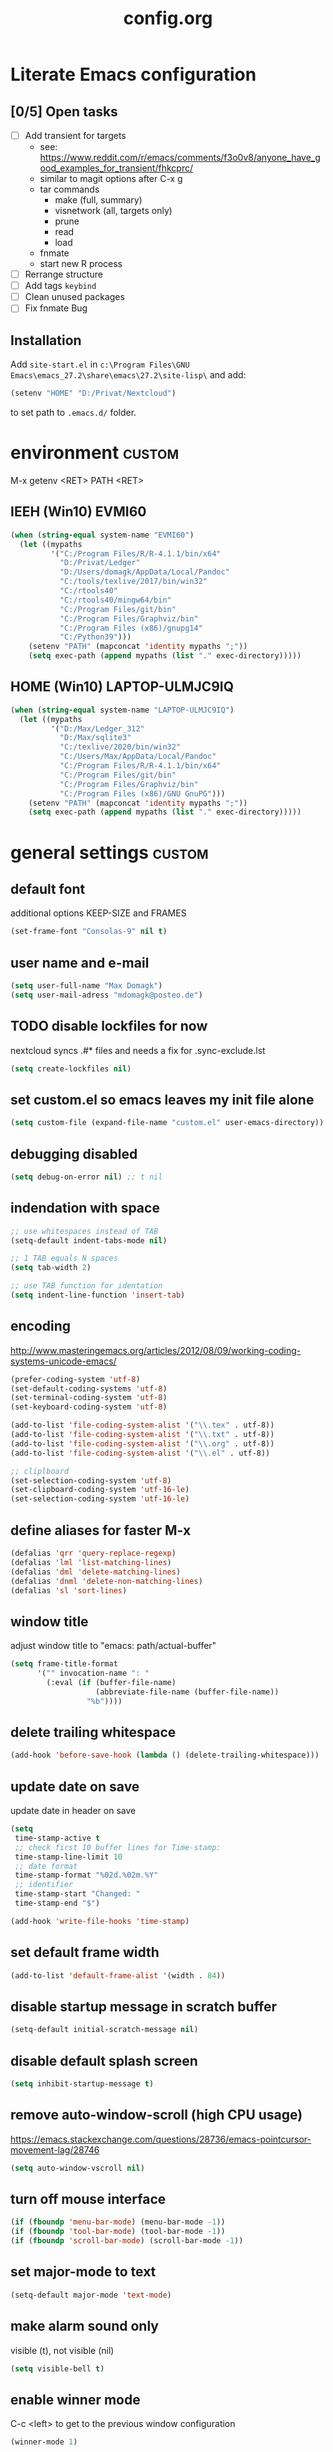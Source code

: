 ﻿#+TAGS: custom(c) lisp(l) usepackage(u)
#+SEQ_TODO: TODO(t) FIX(f) DISABLED(i) | DONE(d)
#+TITLE: config.org
#+Changed: 23.11.2021

* Literate Emacs configuration
** [0/5] Open tasks
- [ ] Add transient for targets
  - see: https://www.reddit.com/r/emacs/comments/f3o0v8/anyone_have_good_examples_for_transient/fhkcprc/
  - similar to magit options after C-x g
  - tar commands
    - make (full, summary)
    - visnetwork (all, targets only)
    - prune
    - read
    - load
  - fnmate
  - start new R process

- [ ] Rerrange structure
- [ ] Add tags ~keybind~
- [ ] Clean unused packages
- [ ] Fix fnmate Bug


** Installation
Add ~site-start.el~ in ~c:\Program Files\GNU Emacs\emacs_27.2\share\emacs\27.2\site-lisp\~ and add:
#+begin_src lisp
(setenv "HOME" "D:/Privat/Nextcloud")
#+end_src
to set path to ~.emacs.d/~ folder.


* environment                                                           :custom:
M-x getenv <RET> PATH <RET>
** IEEH (Win10) EVMI60
#+begin_src emacs-lisp
(when (string-equal system-name "EVMI60")
  (let ((mypaths
         '("C:/Program Files/R/R-4.1.1/bin/x64"
           "D:/Privat/Ledger"
           "D:/Users/domagk/AppData/Local/Pandoc"
           "C:/tools/texlive/2017/bin/win32"
           "C:/rtools40"
           "C:/rtools40/mingw64/bin"
           "C:/Program Files/git/bin"
           "C:/Program Files/Graphviz/bin"
           "C:/Program Files (x86)/gnupg14"
           "C:/Python39")))
    (setenv "PATH" (mapconcat 'identity mypaths ";"))
    (setq exec-path (append mypaths (list "." exec-directory)))))
#+end_src

** HOME (Win10) LAPTOP-ULMJC9IQ
#+begin_src emacs-lisp
(when (string-equal system-name "LAPTOP-ULMJC9IQ")
  (let ((mypaths
         '("D:/Max/Ledger_312"
           "D:/Max/sqlite3"
           "C:/texlive/2020/bin/win32"
           "C:/Users/Max/AppData/Local/Pandoc"
           "C:/Program Files/R/R-4.1.1/bin/x64"
           "C:/Program Files/git/bin"
           "C:/Program Files/Graphviz/bin"
           "C:/Program Files (x86)/GNU GnuPG")))
    (setenv "PATH" (mapconcat 'identity mypaths ";"))
    (setq exec-path (append mypaths (list "." exec-directory)))))
#+end_src

* general settings                                                      :custom:
** default font
additional options KEEP-SIZE and FRAMES
#+begin_src emacs-lisp
(set-frame-font "Consolas-9" nil t)
#+end_src

** user name and e-mail
#+begin_src emacs-lisp
(setq user-full-name "Max Domagk")
(setq user-mail-adress "mdomagk@posteo.de")
#+end_src


** TODO disable lockfiles for now
nextcloud syncs .#* files and needs a fix for .sync-exclude.lst
#+begin_src emacs-lisp
(setq create-lockfiles nil)
#+end_src

** set custom.el so emacs leaves my init file alone
#+begin_src emacs-lisp
(setq custom-file (expand-file-name "custom.el" user-emacs-directory))
#+end_src

** debugging disabled
#+begin_src emacs-lisp
(setq debug-on-error nil) ;; t nil
#+end_src

** indendation with space
#+begin_src emacs-lisp
;; use whitespaces instead of TAB
(setq-default indent-tabs-mode nil)

;; 1 TAB equals N spaces
(setq tab-width 2)

;; use TAB function for identation
(setq indent-line-function 'insert-tab)
#+end_src


** encoding
http://www.masteringemacs.org/articles/2012/08/09/working-coding-systems-unicode-emacs/
#+begin_src emacs-lisp
(prefer-coding-system 'utf-8)
(set-default-coding-systems 'utf-8)
(set-terminal-coding-system 'utf-8)
(set-keyboard-coding-system 'utf-8)

(add-to-list 'file-coding-system-alist '("\\.tex" . utf-8))
(add-to-list 'file-coding-system-alist '("\\.txt" . utf-8))
(add-to-list 'file-coding-system-alist '("\\.org" . utf-8))
(add-to-list 'file-coding-system-alist '("\\.el" . utf-8))

;; cliplboard
(set-selection-coding-system 'utf-8)
(set-clipboard-coding-system 'utf-16-le)
(set-selection-coding-system 'utf-16-le)
#+end_src

** define aliases for faster M-x
#+begin_src emacs-lisp
(defalias 'qrr 'query-replace-regexp)
(defalias 'lml 'list-matching-lines)
(defalias 'dml 'delete-matching-lines)
(defalias 'dnml 'delete-non-matching-lines)
(defalias 'sl 'sort-lines)
#+end_src

** window title
adjust window title to "emacs: path/actual-buffer"
#+begin_src emacs-lisp
(setq frame-title-format
      '("" invocation-name ": "
        (:eval (if (buffer-file-name)
                   (abbreviate-file-name (buffer-file-name))
                 "%b"))))
#+end_src


** delete trailing whitespace
#+begin_src emacs-lisp
(add-hook 'before-save-hook (lambda () (delete-trailing-whitespace)))
#+end_src

** update date on save
update date in header on save
#+begin_src emacs-lisp
(setq
 time-stamp-active t
 ;; check first 10 buffer lines for Time-stamp:
 time-stamp-line-limit 10
 ;; date format
 time-stamp-format "%02d.%02m.%Y"
 ;; identifier
 time-stamp-start "Changed: "
 time-stamp-end "$")

(add-hook 'write-file-hooks 'time-stamp)
#+end_src

** set default frame width
#+begin_src emacs-lisp
(add-to-list 'default-frame-alist '(width . 84))
#+end_src

** disable startup message in scratch buffer
#+begin_src emacs-lisp
(setq-default initial-scratch-message nil)
#+end_src

** disable default splash screen
#+begin_src emacs-lisp
(setq inhibit-startup-message t)
#+end_src

** remove auto-window-scroll (high CPU usage)
https://emacs.stackexchange.com/questions/28736/emacs-pointcursor-movement-lag/28746
#+begin_src emacs-lisp
(setq auto-window-vscroll nil)
#+end_src

** turn off mouse interface
#+begin_src emacs-lisp
(if (fboundp 'menu-bar-mode) (menu-bar-mode -1))
(if (fboundp 'tool-bar-mode) (tool-bar-mode -1))
(if (fboundp 'scroll-bar-mode) (scroll-bar-mode -1))
#+end_src

** set major-mode to text
#+begin_src emacs-lisp
(setq-default major-mode 'text-mode)
#+end_src

** make alarm sound only
visible (t), not visible (nil)
#+begin_src emacs-lisp
(setq visible-bell t)
#+end_src

** enable winner mode
C-c <left> to get to the previous window configuration
#+begin_src emacs-lisp
(winner-mode 1)
#+end_src

** show unfinished keystrokes early
#+begin_src emacs-lisp
(setq echo-keystrokes 0.1)
#+end_src

** blinking cursor on
1 (on) / 0 (off)
#+begin_src emacs-lisp
(blink-cursor-mode 1)
#+end_src

** highligh current line off
1 (on) / 0 (off)
#+begin_src emacs-lisp
(global-hl-line-mode 0)
#+end_src

** enable CUA mode
Common User Access
#+begin_src emacs-lisp
;; windows-like behaviour to cut, copy & paste with ctrl + x, c & v
;; (setq cua-highlight-region-shift-only t) ;; no transient mark mode
;; (setq cua-toggle-set-mark nil) ;; original set-mark behavior, i.e. no transient-mark-mode
(cua-mode)
#+end_src

** syntax highlighting everywhere
#+begin_src emacs-lisp
(global-font-lock-mode t)
#+end_src

** sane select (mark) mode
#+begin_src emacs-lisp
(transient-mark-mode 1)
#+end_src

** entry deletes marked text
#+begin_src emacs-lisp
(delete-selection-mode t)
#+end_src

** match parentheses
#+begin_src emacs-lisp
(show-paren-mode t)
;;(setq show-paren-style 'expression)
;;(setq show-paren-when-point-in-periphery t)
;;(setq show-paren-when-point-inside-paren nil)
#+end_src

** font highlighting matlab .m files
#+begin_src emacs-lisp
(add-to-list 'auto-mode-alist '("\\.m\\'" . octave-mode))
#+end_src

** quit emacs with y or n
instead of yes or no accept y or n
#+begin_src emacs-lisp
(fset 'yes-or-no-p 'y-or-n-p)
#+end_src

** make sure all backup files only live in one place
#+begin_src emacs-lisp
(defvar my-backup-folder (concat "~/.emacs.d/backups" "/"))

(setq backup-directory-alist `((".*" . ,my-backup-folder))
      backup-by-copying t    ; Don't delink hardlinks
      version-control t      ; Use version numbers on backups
      delete-old-versions t  ; Automatically delete excess backups
      kept-new-versions 20   ; how many of the newest versions to keep
      kept-old-versions 5    ; and how many of the old
      )
#+end_src

** set auto-save directory
#+begin_src emacs-lisp
;;(setq auto-save-default nil) ; just turn off

;; move to one directory
(setq auto-save-file-name-transforms `((".*" "~/.emacs.d/auto-save/" t)))
#+end_src

** visual line mode and toggle to truncate my lines
#+begin_src emacs-lisp
(global-visual-line-mode 1)
;; enable line wrap
(setq default-truncate-lines t)
;; make side by side buffers function the same as the main window
(setq truncate-partial-width-windows nil)
;; Add F12 to toggle line wrap
(global-set-key (kbd "<f8>") 'toggle-truncate-lines)

;;(setq-default truncate-lines nil)
#+end_src

** explicitly show the end of a buffer
#+begin_src emacs-lisp
(set-default 'indicate-empty-lines t)
#+end_src

** trash can support
#+begin_src emacs-lisp
(setq delete-by-moving-to-trash t)
#+end_src

* functions                                                             :custom:
** mx-kill-buffer
It's simple. Bury the scratch buffer
#+begin_src emacs-lisp
(setq mx-never-kill-buffers '("*scratch*" "*Messages*"))

(defun mx-kill-buffer (buffer)
  "Protect some special buffers from getting killed."
  (interactive (list (current-buffer)))
  (if (member (buffer-name buffer) mx-never-kill-buffers)
      (call-interactively 'bury-buffer buffer)
    (kill-buffer buffer)))
#+end_src

** mx-ask-before-closing
#+begin_src emacs-lisp
(defun mx-ask-before-closing ()
  "Ask whether or not to close, and then close if y was pressed"
  (interactive)
  (if (yes-or-no-p (format "<<< close EMACS ???  >>>  "))
      (if (< emacs-major-version 22)
          (save-buffers-kill-terminal)
        (save-buffers-kill-emacs))))
#+end_src

** mx-rotate-windows
#+begin_src emacs-lisp
(defun mx-rotate-windows ()
  "Rotate your windows"
  (interactive)
  (cond ((not (> (count-windows)1))
         (message "You can't rotate a single window!"))
        (t
         (setq i 1)
         (setq numWindows (count-windows))
         (while  (< i numWindows)
           (let* (
                  (w1 (elt (window-list) i))
                  (w2 (elt (window-list) (+ (% i numWindows) 1)))

                  (b1 (window-buffer w1))
                  (b2 (window-buffer w2))

                  (s1 (window-start w1))
                  (s2 (window-start w2))
                  )
             (set-window-buffer w1  b2)
             (set-window-buffer w2 b1)
             (set-window-start w1 s2)
             (set-window-start w2 s1)
             (setq i (1+ i)))))))
#+end_src

** mx-save-symbol-at-point
copy word/symbol at point
#+begin_src emacs-lisp
(defun mx-save-symbol-at-point ()
  "Make symbol at point the latest kill in the kill ring."
  (interactive)
  (let ((symbol (thing-at-point 'symbol)))
    (when symbol (kill-new symbol))))

(global-set-key (kbd "M-w")  'mx-save-symbol-at-point)
#+end_src

** xah-brackets
move cursor to brackets
#+begin_src emacs-lisp
(defvar xah-brackets nil "string of left/right brackets pairs.")
(setq xah-brackets "()[]{}<>（）［］｛｝⦅⦆〚〛“”‘’‹›«»「」〈〉《》【】〔〕『』〖〗〘〙｢｣❛❜❝❞⁽⁾₍₎")

(defvar xah-left-brackets '("(" "{" "[" "<" "〔" "【" "〖" "〈" "《" "「" "『" "“" "‘" "‹" "«" )
  "List of left bracket chars.")
(progn
  ;; make xah-left-brackets based on xah-brackets
  (setq xah-left-brackets '())
  (dotimes ($x (- (length xah-brackets) 1))
    (when (= (% $x 2) 0)
      (push (char-to-string (elt xah-brackets $x))
            xah-left-brackets)))
  (setq xah-left-brackets (reverse xah-left-brackets)))

(defvar xah-right-brackets '(")" "]" "}" ">" "〕" "】" "〗" "〉" "》" "」" "』" "”" "’" "›" "»")
  "list of right bracket chars.")
(progn
  (setq xah-right-brackets '())
  (dotimes ($x (- (length xah-brackets) 1))
    (when (= (% $x 2) 1)
      (push (char-to-string (elt xah-brackets $x))
            xah-right-brackets)))
  (setq xah-right-brackets (reverse xah-right-brackets)))

(defun xah-backward-left-bracket ()
  "Move cursor to the previous occurrence of left bracket.
  The list of brackets to jump to is defined by `xah-left-brackets'.
  URL `http://ergoemacs.org/emacs/emacs_navigating_keys_for_brackets.html'
  Version 2015-10-01"
  (interactive)
  (re-search-backward (regexp-opt xah-left-brackets) nil t))

(defun xah-forward-right-bracket ()
  "Move cursor to the next occurrence of right bracket.
  The list of brackets to jump to is defined by `xah-right-brackets'.
  URL `http://ergoemacs.org/emacs/emacs_navigating_keys_for_brackets.html'
  Version 2015-10-01"
  (interactive)
  (re-search-forward (regexp-opt xah-right-brackets) nil t))
#+end_src

* keybindings                                                           :custom:
** emacs
#+begin_src emacs-lisp
;; ESC cancels everything
(global-set-key (kbd "<escape>") 'keyboard-escape-quit)
(global-set-key (kbd "C-x C-c") 'mx-ask-before-closing)
(global-set-key (kbd "C-x C-b")  'project-find-file)
(global-set-key [f5] 'call-last-kbd-macro)
(global-set-key [f11] 'tool-bar-mode)
(global-set-key [f12] 'menu-bar-mode)
#+end_src

** editing
#+begin_src emacs-lisp
(global-set-key (kbd "M-w")  'mx-save-symbol-at-point)

;; comment marked lines (matlab-like)
(global-set-key (kbd "C-t") 'uncomment-region)
(global-set-key (kbd "C-r") 'comment-region)

(global-set-key (kbd "M-ö") 'comment-or-uncomment-region)

;; join following lines into 1 line (M-j)
(global-set-key (kbd "M-j")
                (lambda ()
                  (interactive)
                  (join-line -1)))
#+end_src

** movement
#+begin_src emacs-lisp
(global-set-key (kbd "C-<next>")
                (lambda ()
                  (interactive)
                  (ignore-errors (next-line 5))))

(global-set-key (kbd "C-<prior>")
                (lambda ()
                  (interactive)
                  (ignore-errors (previous-line 5))))

;; move between brackets
(global-set-key (kbd "M-8") 'xah-backward-left-bracket)
(global-set-key (kbd "M-9") 'xah-forward-right-bracket)
#+end_src

** buffer
#+begin_src emacs-lisp
(global-set-key (kbd "C-s") 'save-buffer)
(global-set-key (kbd "C-w") 'mx-kill-buffer)
;;(global-set-key (kbd "C-b") 'switch-to-buffer)
;;(global-set-key (kbd "C-S-<tab>") 'next-buffer)
;;(global-set-key (kbd "C-<tab>") 'previous-buffer)
;;(add-hook 'org-mode-hook
;;          '(lambda ()
;;             (define-key org-mode-map (kbd "C-<tab>") 'previous-buffer)))
#+end_src

** window
#+begin_src emacs-lisp
(global-set-key (kbd "S-C-<down>")  'enlarge-window)
(global-set-key (kbd "S-C-<up>")    'shrink-window)
(global-set-key (kbd "S-C-<left>")  'shrink-window-horizontally)
(global-set-key (kbd "S-C-<right>") 'enlarge-window-horizontally)

(global-set-key (kbd "M-o") 'other-window)
(global-set-key (kbd "M-p") 'mx-rotate-windows)
(global-set-key (kbd "M-1") 'delete-other-windows)
(global-set-key (kbd "M-2") 'split-window-horizontally)
(global-set-key (kbd "M-3") 'split-window-vertically)
(global-set-key (kbd "M-0") 'delete-window)

(global-unset-key (kbd "C-x 0")) ; was delete-window
(global-unset-key (kbd "C-x 3")) ; was split-window-horizontally
(global-unset-key (kbd "C-x 2")) ; was split-window-vertically
(global-unset-key (kbd "C-x 1")) ; was delete-other-window
(global-unset-key (kbd "C-x o")) ; was other-window
#+end_src


* org-mode                                                              :custom:
** general settings
#+begin_src emacs-lisp

(add-to-list 'auto-mode-alist '("\\.org\\'" . org-mode))

;; indentation with golbal-visual-line-mode
(setq org-startup-indented t)
(setq org-adapt-indentation nil)
(setq org-indent-indentation-per-level 1)
(setq org-indent-mode-turns-on-hiding-stars t)

;; enabling shift select
(setq org-support-shift-select t)

(setq org-startup-folded t)
(setq org-cycle-separator-lines 0)
(setq org-tags-column -80)
(setq org-agenda-tags-column -80)

;; german day and month names, week starts with monday
(setq calendar-week-start-day 1
      calendar-day-name-array
      ["Sonntag" "Montag" "Dienstag" "Mittwoch"
       "Donnerstag" "Freitag" "Samstag"]
      calendar-month-name-array
      ["Januar" "Februar" "Maerz" "April" "Mai"
       "Juni" "Juli" "August" "September"
       "Oktober" "November" "Dezember"])

;; TODO keyword order
(setq org-todo-keywords
      '((sequence "TODO(t)" "STARTED(s!)" "WAITING(w@/!)" "APPT(a)" "PROJ(p)"
                  "|" "DONE(d!)" "DELEGATED(g@)" "CANCELED(c@)")))

(setq org-todo-keyword-faces
      '(;;("TODO"  . (:foreground "#b70101" :weight bold))
        ;;("STARTED"  . (:foreground "#b70101" :weight bold))
        ;;("APPT"  . (:foreground "sienna" :weight bold))
        ("PROJ"  . (:foreground "blue" :weight bold))
        ("WAITING"  . (:foreground "orange" :weight bold))
        ;;("DONE"  . (:foreground "forestgreen" :weight bold))
        ;;("CANCELED"  . shadow)
        ))

(setq org-agenda-filter-preset '("-someday"))

;; Truncate clocked-in tasks in mode-line def. 0
(setq org-clock-string-limit 8)

;; log DONE statuses
(setq org-log-done t)
;; log changed schedules
(setq org-log-reschedule (quote time))
;; log changed deadlines
(setq org-log-redeadline (quote time))
;; Einen eigenen Drawer benutzen
(setq org-drawers (quote ("PROPERTIES" "CLOCKTABLE" "LOGBOOK" "CLOCK")))
(setq org-log-into-drawer t)
;; Save clock data and notes in a separate drawer
(setq org-clock-into-drawer "CLOCK")


;; agenda settings
(setq org-agenda-window-setup 'only-window); agenda takes whole window
(setq org-agenda-restore-windows-after-quit t)
(setq org-agenda-show-all-dates t)
(setq org-agenda-skip-deadline-if-done t)
(setq org-agenda-skip-scheduled-if-done t)

;; respect STARTUP: overview and don't unfold everything
(setq org-agenda-inhibit-startup nil)

;; only 1 day in agenda view
(setq org-agenda-span 1)

;; Set the times to display in the time grid
(setq org-agenda-time-grid (quote
                            ((daily today require-timed)
                             (0900 1100 1300 1500 1700)
                             "......" "----------------")))

;; max. 4 weeks
(setq org-deadline-warning-days 28)

;; round time-stamps to 5 minutes
;;(setq org-time-stamp-rounding-minutes '(0 5))

;; fast selection for states
(setq org-use-fast-todo-selection t)

;; Make it impossible to complete a task if subtasks are not done --> t (yes) nil (no)
(setq org-enforce-todo-dependencies nil)

;; this is my org-directory
(setq org-directory "~/.emacs.d/org")

;; link my GTD file to the agenda
(setq org-agenda-files (quote ("~/.emacs.d/org/home.org"
                               "~/.emacs.d/org/ieeh.org"
                               "~/.emacs.d/org/birthdays.org")))

;; create org-capture-template "Aufgaben"
(setq org-capture-templates
      '(("h" "Aufgabe HOME" entry (file+headline "~/.emacs.d/org/home.org" "Aufgaben")
         "** TODO %?\n   SCHEDULED: %t\n %i\n")
        ("w" "Aufgabe IEEH" entry (file+headline "~/.emacs.d/org/ieeh.org" "Aufgaben")
         "** TODO %?\n   SCHEDULED: %t\n %i\n")))

;; ;; refile (C-c C-w) complete headings
;; (setq org-refile-targets (quote (("gtd.org" :maxlevel . 1)
;;                                  ("someday.org" :level . 2))))

;; ;; while in org-agenda-mode: highlight current line
;; (add-hook 'org-agenda-mode-hook '(lambda () (hl-line-mode 1)))

;; do not change states when archive TODOs
(setq org-archive-mark-done nil)

;; html in browser and pdf in system deafult
(setq org-file-apps (quote ((auto-mode . emacs)
                            ("\\.x?html?\\'" . system)
                            ("\\.pdf\\'" . system))))

#+end_src

** keybindings
#+begin_src emacs-lisp
(defun mx-org-file-home ()
  (interactive)
  (find-file "~/.emacs.d/org/home.org"))

(defun mx-org-file-ieeh ()
  (interactive)
  (find-file "~/.emacs.d/org/ieeh.org"))

(add-hook 'org-mode-hook
          '(lambda ()
             (local-set-key (kbd "S-C-<down>")  'enlarge-window)
             (local-set-key (kbd "S-C-<up>")    'shrink-window)
             (local-set-key (kbd "S-C-<left>")  'shrink-window-horizontally)
             (local-set-key (kbd "S-C-<right>") 'enlarge-window-horizontally)))

(global-set-key [f9] 'mx-org-file-home)
(global-set-key [f10] 'mx-org-file-ieeh)

(global-set-key (kbd "C-c a") 'org-agenda)
(global-set-key (kbd "C-c c") 'org-capture)
;;(global-set-key (kbd "C-c l") 'org-store-link)
#+end_src

** custom agenda views
- https://blog.aaronbieber.com/2016/09/24/an-agenda-for-life-with-org-mode.html
#+begin_src emacs-lisp

(setq org-agenda-custom-commands
      '(("w" "Agenda at work"
         ((tags "aa"
                ((org-agenda-skip-function '(org-agenda-skip-entry-if 'todo 'done))
                 (org-agenda-overriding-header "Aktuelle Aufgaben:")))
          (agenda "" ((org-agenda-files
                       '("~/.emacs.d/org/ieeh.org"
                         "~/.emacs.d/org/birthdays.org"))))))

        ("h" "Agenda at home"
         ((agenda "" ((org-agenda-files
                       '("~/.emacs.d/org/home.org"
                         "~/.emacs.d/org/birthdays.org"))))))

        ("W" "Tasks at Work"
         ((tags-todo "IEEH-Lehre" ((org-agenda-overriding-header "Institut")))
          (tags-todo "Lehre" ((org-agenda-overriding-header "Lehre & Betreuung")))
          (tags-todo "Paper|Lit" ((org-agenda-overriding-header "Veröffentlichungen & Literatur")))
          (tags-todo "TnBW" ((org-agenda-overriding-header "Transnet BW")))
          (tags-todo "TnnT" ((org-agenda-overriding-header "Tennet")))
          (tags-todo "DM-Paper-Mess-Server-Lit" ((org-agenda-overriding-header "Data mining")))
          (tags-todo "Fortb" ((org-agenda-overriding-header "Fortbildung")))
          (tags-todo "Mess|Server" ((org-agenda-overriding-header "Messprogramm")))))

        ("H" "Tasks at Home"
         ((tags-todo "HOME-Web-Buch-Film-Musik-Kaufen" ((org-agenda-overriding-header "Aufgaben")))
          (tags-todo "Kalender" ((org-agenda-overriding-header "Kalender")))
          (tags-todo "Finanzen" ((org-agenda-overriding-header "Finanzen")))
          (tags-todo "Kaufen" ((org-agenda-overriding-header "Einkaufsliste")))
          (tags-todo "Buch|Film|Musik" ((org-agenda-overriding-header "Unterhaltung")))
          (tags-todo "Web" ((org-agenda-overriding-header "Web-Links")))
          (tags-todo "Computer" ((org-agenda-overriding-header "Computer")))))

        ("f" "Someday Tasks"
         ((tags-todo "someday"
                     ((org-agenda-filter-preset '("+someday"))
                      (org-agenda-overriding-header "Someday Tasks")))))
        ))

#+end_src

** org-babel for R, emacs-lisp & LaTeX
#+begin_src emacs-lisp

(org-babel-do-load-languages
 'org-babel-load-languages
 '((emacs-lisp . t)
   (R . t)
   (ledger . t)
   (python . t)
   (latex . t)
   (dot . t)))

(defun mx-org-edit-src-save-key ()
  (local-set-key (kbd "C-s") 'org-edit-src-save))

(add-hook 'org-src-mode-hook 'mx-org-edit-src-save-key)

;; display the source code edit buffer in the current window, keeping
;; all other windows
(setq org-src-window-setup 'current-window)
;;(setq org-src-window-setup 'reorganize-frame)

(setq org-edit-src-auto-save-idle-delay 20) ;; in seconds; default 0 = off

;; preserve the indentation after editing a code block
(setq org-edit-src-content-indentation 0
      org-src-tab-acts-natively t
      org-src-preserve-indentation t)

;; I don't want to be prompted on every code block evaluation
(setq org-confirm-babel-evaluate nil)

;; Don't execute code blocks with C-c C-c use C-c C-v e instead
(setq org-babel-no-eval-on-ctrl-c-ctrl-c nil) ;; nil t

;; color my SRC code natively
(setq org-src-fontify-natively t)
#+end_src

** auto-update [x/y] in headers
- http://whattheemacsd.com/setup-org.el-01.html
#+begin_src emacs-lisp
(defun myorg-update-parent-cookie ()
  (when (equal major-mode 'org-mode)
    (save-excursion
      (ignore-errors
        (org-back-to-heading)
        (org-update-parent-todo-statistics)))))

(defadvice org-kill-line (after fix-cookies activate)
  (myorg-update-parent-cookie))

(defadvice kill-whole-line (after fix-cookies activate)
  (myorg-update-parent-cookie))
#+end_src

* abbreviations                                                         :custom:
#+begin_src emacs-lisp
(define-abbrev-table 'global-abbrev-table '(

 ("9t" "tar_target(@@),")
 ("9tt" "tar_target(@@, format = \"fst_tbl\"),")

 ("9m" "targets::tar_make()")
 ("9mm" "targets::tar_make(reporter = \"summary\")")

 ("9v" "targets::tar_visnetwork()")
 ("9vv" "targets::tar_visnetwork(targets_only = TRUE)")

 ("9l" "targets::tar_load(@@)")
 ("9r" "targets::tar_read(@@)")

 ("9p" "paint::paint(@@)")

 ("8png" "png(filename = \"@@.png\", units = \"cm\", res = 300, width = 16, height = 10)\n\ndev.off()")

 ("8r" "`r @@`")
 ("8rr" "```{r}\n@@\n```")
 ("8ra" "&rarr;")

 ("8R" "#+begin_src R\n@@\n#+end_src")
 ))

;; stop asking whether to save newly added abbrev when quitting emacs
(setq save-abbrevs nil)

;; turn on abbrev mode globally
(setq-default abbrev-mode t)

;; https://stackoverflow.com/questions/15375759/how-to-control-cursor-placement-in-emacs-abbrev-expansion
(defadvice expand-abbrev (after my-expand-abbrev activate)
   ;; if there was an expansion
   (if ad-return-value
       ;; start idle timer to ensure insertion of abbrev activator
       ;; character (e.g. space) is finished
       (run-with-idle-timer 0 nil
                            (lambda ()
                              ;; if there is the string "@@" in the
                              ;; expansion then move cursor there and
                              ;; delete the string
                              (let ((cursor "@@"))
                                (if (search-backward cursor last-abbrev-location t)
                                    (delete-char (length cursor))))))))
 #+end_src

 #+RESULTS:
 : expand-abbrev

* mode-line                                                             :custom:
#+begin_src emacs-lisp
;; ;; show line-number in the mode line
;; (line-number-mode 1)
;;
;; ;; show column-number in the mode line
;; (column-number-mode 1)
;;
;; ;; show time (and date) in the mode line
;; ;; (setq display-time-day-and-date t)
;; (setq display-time-24hr-format t)
;; (display-time)

;; http://emacs-fu.blogspot.de/2011/08/customizing-mode-line.html
;; use setq-default to set it for /all/ modes
(setq-default mode-line-format
              (list
               ;; the buffer name; the file name as a tool tip
               '(:eval (propertize "%b "
                                   'help-echo (buffer-file-name)))

               ;; line and column
               "(%02l,%02c) "

               ;; ;; relative position, size of file
               "[%p/%I] "

               ;; the current major mode for the buffer.
               "["
               '(:eval (propertize "%m" 'help-echo buffer-file-coding-system))
               "] "

               "[" ;; insert vs overwrite mode, input-method in a tooltip
               '(:eval (propertize (if overwrite-mode "Ovr" "Ins")
                                   'help-echo (concat "Buffer is in "
                                                      (if overwrite-mode "overwrite" "insert") " mode")))

               ;; was this buffer modified since the last save?
               '(:eval (when (buffer-modified-p)
                         (concat ","  (propertize "Mod"
                                                  'help-echo "Buffer has been modified"))))

               ;; is this buffer read-only?
               '(:eval (when buffer-read-only
                         (concat ","  (propertize "RO"
                                                  'help-echo "Buffer is read-only"))))
               ;; "] "
               "]"
               ;; ;; add the time, with the date and the emacs uptime in the tooltip
               ;; '(:eval (propertize (format-time-string "%H:%M")
               ;;           'help-echo
               ;;           (concat (format-time-string "%c; ")
               ;;                   (emacs-uptime "Uptime:%hh%mm"))))
               " "
               ;; i don't want to see minor-modes; but if you want, uncomment this:
               ;; minor-mode-alist  ;; list of minor modes

               ;; i want to see the 'pomodoro' status using (%M = global-mode-string)
               "%M"
               "%-" ;; fill with '-'
               ))
#+end_src

* recentf                                                               :custom:
a timer setting for recentf-mode without notifications to echo-area
https://gist.github.com/masutaka/1325654 (idle timer)
https://lists.gnu.org/archive/html/help-gnu-emacs/2010-12/msg02019.html
#+begin_src emacs-lisp

(recentf-mode 1)
(setq recentf-max-saved-items 2000)
(setq recentf-exclude '(".recentf"))

(defvar mx-recentf-list-prev nil)

(defun mx-recentf-save-list ()
  (interactive)
  "If recentf-list and previous recentf-list is equal,
     do nothing. Else recent-save-list and try to hide 'Wrote' message"
  (unless (equal recentf-list mx-recentf-list-prev)
    (setq old-message (current-message))
    (recentf-save-list)
    (message old-message)
    (setq mx-recentf-list-prev recentf-list)))

(run-with-idle-timer 60 t 'mx-recentf-save-list)

#+end_src


* dired                                                                 :custom:
#+begin_src emacs-lisp
;; windows style
(setq ls-lisp-verbosity nil)

;; order directories first
(setq ls-lisp-dirs-first t)

;; windows behaviour (error message in emacs-25.1)
;;(setq ls-lisp-emulation 'MS Windows)

;; no domain with login name
(setq ls-lisp-ignore-case t)

;; sort by extension
(setq dired-listing-switches "-alX")

;; backspace behaves like in Total Comander
(add-hook 'dired-mode-hook
          (lambda ()
            (local-set-key [backspace] 'dired-up-directory)))
#+end_src


* python                                                                :custom:
#+begin_src emacs-lisp
(defun mx-python-start ()
  (interactive)
  (if (not (member "*Python*" (mapcar (function buffer-name) (buffer-list))))
      (progn (call-interactively 'run-python))))
;; Start python if not started. Send region if selected, line if not selected (whole def if it is def)
;; http://www.reddit.com/r/emacs/comments/1h4hyw/selecting_regions_pythonel/
(defun mx-python-eval ()
  (interactive)
  (mx-python-start)
  (if (and transient-mark-mode mark-active)     ; Check if selection is present
      (python-shell-send-region (point) (mark)) ; If selected, send region
    ;; If not selected, do all the following
    (beginning-of-line)                         ; Move to the beginning of line
    (if (looking-at "def")                      ; Check if the first word is def (function def)
        (progn                                  ; If it is def
          (python-shell-send-defun ())          ; Send whole def
          (python-nav-end-of-defun)             ; Move to the end of def
          (python-nav-forward-statement)        ; Move to the next statement
          )
      ;; If it is not def, do all the following
      (python-shell-send-region (point-at-bol) (point-at-eol))  ; Send the current line
      (python-nav-forward-statement)                            ; Move to the next statement
      )
    ;; Activate shell window, and switch back
    (progn
      (setq w-script (selected-window))         ; Remeber the script window
      (python-shell-switch-to-shell)            ; Switch to the shell
      (select-window w-script)                  ; Switch back to the script window
      )
    ))
;; Define hooks
(add-hook 'python-mode-hook             ; For Python script
          '(lambda()
             (local-set-key (kbd "<S-return>") 'mx-python-eval)
             (local-set-key (kbd "<C-return>") 'mx-python-eval)))

(setq python-shell-completion-native-enable nil)
#+end_src

* electric-pair                                                         :custom:
close automatically brackets
http://prodissues.com/2016/10/electric-pair-mode-in-emacs.html
https://www.emacswiki.org/emacs/ElectricPair (for specific modes only)
#+begin_src emacs-lisp
(electric-pair-mode 1)
(setq electric-pair-pairs '(
                            (?\" . ?\")
                            (?\` . ?\`)
                            (?\( . ?\))
                            (?\{ . ?\})
                            (?\[ . ?\])
                            ))
#+end_src


* xah-find                                                                :lisp:
- http://ergoemacs.org/emacs/elisp-xah-find-text.html
- reposository: https://github.com/maxmagmilch/xah-find
#+begin_src emacs-lisp
(load "~/.emacs.d/lisp/xah-find.el")
#+end_src

* rainbow-mode                                                            :lisp:
minor mode sets background color to strings that match color names, e.g. #0000ff is displayed in white with a blue background
#+begin_src emacs-lisp
(load "~/.emacs.d/lisp/rainbow-mode.el")
;; python
(add-hook 'python-mode-hook 'rainbow-mode)
;; emacs speaks statistics R
(add-hook 'ess-mode-hook 'rainbow-mode)
;; lisp
(add-hook 'emacs-lisp-mode-hook 'rainbow-mode)
#+end_src

* use-package                                                       :usepackage:
Set up ~package~ and ~use-package~.
#+begin_src emacs-lisp
(require 'package)
(setq package-check-signature nil)
(add-to-list 'package-archives
             '("melpa" . "https://melpa.org/packages/") t)
(package-initialize)

;; Bootstrap 'use-package'
(eval-after-load 'gnutls
  '(add-to-list 'gnutls-trustfiles "/etc/ssl/cert.pem"))
(unless (package-installed-p 'use-package)
  (package-refresh-contents)
  (package-install 'use-package))
(eval-when-compile
  (require 'use-package))
(require 'bind-key)
(setq use-package-always-ensure t)
#+end_src



* ivy                                                               :usepackage:
- http://oremacs.com/swiper/#introduction
- https://sam217pa.github.io/2016/09/13/from-helm-to-ivy/
#+begin_src emacs-lisp
(use-package ivy
  :ensure t
  :diminish (ivy-mode . "")
  ;; :custom-face
  ;; (ivy-virtual ((t :foreground #7F7F7F)))
  ;; (ivy-current-match ((t :inherit 'hl-line)))
  ;; (ivy-minibuffer-match-face-2 ((t :background "#dddddd" :weight bold)))
  :config
  (ivy-mode 1)
  ;;(setq ivy-display-style nil) ; 'fancy nil
  ;; use recentf and bookmark files
  ;;(setq ivy-use-virtual-buffers t)
  ;; no "^" for counsel-M-x etc.
  (setq ivy-initial-inputs-alist nil)
  ;; No extra directories "./" and "../" in find-file
  (setq ivy-extra-directories '("./"))
  ;; custom faces for ivy-switch-buffer
  ;; M-x list-faces-display
  ;; (setq ivy-switch-buffer-faces-alist
  ;;       '((dired-mode . ivy-subdir)
  ;;         (org-mode . ivy-org)))
  ;; minibuffer
  (bind-key "C-SPC" 'ivy-restrict-to-matches ivy-minibuffer-map)
  (bind-key "<next>" 'ivy-scroll-up-command ivy-minibuffer-map)
  (bind-key "<prior>" 'ivy-scroll-down-command ivy-minibuffer-map)
  (bind-key "C-m" 'ivy-alt-done ivy-minibuffer-map)
  (setq ivy-count-format "(%d/%d) ")
  ;; allow input not in order while searching
  (setq ivy-re-builders-alist '((t . ivy--regex-ignore-order))))
#+end_src

* counsel (for ivy)                                                 :usepackage:
#+begin_src emacs-lisp

;; dont truncate lines in minibuffer
;; to fully see long file names with counsel-find-file
(add-hook 'minibuffer-setup-hook
      (lambda () (setq truncate-lines nil)))

(use-package counsel
  :ensure t
  :config
  ;; ignore . files or temporary files
  (setq counsel-find-file-ignore-regexp
        (concat
         ;; File names beginning with # or .
         "\\(?:\\`[#.]\\)"
         ;; File names ending with # or ~
         "\\|\\(?:\\`.+?[#~]\\'\\)"
         ;; File names ending with .aux
         "\\|\\.aux\\'"))
  :bind
  ("C-f" . swiper) ; swiper-isearch
  ("<f2>" . ivy-resume)
  ("M-y" . counsel-yank-pop)
  ("M-x" . counsel-M-x)
  ("C-b" . counsel-switch-buffer)
  ("C-x C-f" . counsel-find-file)
  ("C-x C-r" . counsel-recentf) ;; counsel-buffer-or-recentf
  ("<f1> v" . counsel-describe-variable)
  ("<f1> f" . counsel-describe-function)
  ("<f1> k" . counsel-descbinds))
#+end_src

* swiper (for ivy)                                                  :usepackage:
#+begin_src emacs-lisp
(use-package swiper
  :ensure t)
#+end_src

* smex (for ivy)                                                    :usepackage:
- enable history for M-x commands
#+begin_src emacs-lisp
(use-package smex
  :ensure t)
#+end_src

* multiple-cursors                                                  :usepackage:
#+begin_src emacs-lisp
(use-package multiple-cursors
  :ensure t
  :bind
  ("C-<" . mc/mark-next-like-this)
  ("C->" . mc/unmark-next-like-this)
  ("C-c C-<" . mc/mark-all-like-this)
  ("M-n" . mc/insert-numbers))
#+end_src


* htmlize                                                           :usepackage:
#+begin_src emacs-lisp
(use-package htmlize
  :ensure t)
#+end_src

* hl-todo                                                           :usepackage:
- https://github.com/tarsius/hl-todo/tree/42f744ffb513cf2b95517144c64dbf3fc69f711a
- Highlight TODO and similar keywords in comments and strings
#+begin_src emacs-lisp
(use-package hl-todo
       :ensure t
       :custom-face
       (hl-todo ((t (:inherit hl-todo :italic t))))
       :hook ((prog-mode . hl-todo-mode)
              (yaml-mode . hl-todo-mode))
       :init
       (setq hl-todo-keyword-faces '(
               ("TODO"   . (:weight bold :foreground "#FF0000"))
               ("FIXME"  . (:weight bold :foreground "#FF0000"))
               ("DEBUG"  . (:weight bold :foreground "#A020F0"))
               ))
       :config
       (define-key hl-todo-mode-map (kbd "C-c p") 'hl-todo-previous)
       (define-key hl-todo-mode-map (kbd "C-c n") 'hl-todo-next)
       (define-key hl-todo-mode-map (kbd "C-c o") 'hl-todo-occur)
       (define-key hl-todo-mode-map (kbd "C-c i") 'hl-todo-insert))
#+end_src

* leuven-theme                                                      :usepackage:
#+begin_src emacs-lisp
(use-package leuven-theme
  :ensure t
  ;;:disabled t
  :custom-face
  (font-latex-sectioning-0-face ((t (:height 1.5))))
  (font-latex-sectioning-1-face ((t (:height 1.4))))
  (org-document-title ((t (:height 1.4))))
  :init
  (setq leuven-scale-outline-headlines nil)
  (setq leuven-scale-org-agenda-structure 1.2)
  (setq org-fontify-whole-heading-line t)
  (setq org-todo-keyword-faces
        '(("PROJ"  . (:weight bold :box (:line-width 1 :color "#C8ABD8") :foreground "#C8ABD8" :background "#E0E0F9"))
          ("WAITING"  . (:weight bold :box (:line-width 1 :color "#BFBF65") :foreground "#BFBF65" :background "#FFFFCC"))))
  :config
  (load-theme 'leuven t))
#+end_src

* auctex                                                            :usepackage:
#+begin_src emacs-lisp
(use-package tex
  :ensure auctex
  :defer t
  :init
  ;; use PDF-LaTeX
  (setq TeX-PDF-mode t)
  (setq latex-run-command "pdflatex")
  ;; multifiles - query for master file.
  (setq-default TeX-master nil)
  ;; add custom created LaTeX commands
  (setq font-latex-match-reference-keywords
        '(("todo" "[{") ("discuss" "[{"))))
#+end_src

* ace-jump-mode                                                     :usepackage:
#+begin_src emacs-lisp
(use-package ace-jump-mode
  :ensure t
  :bind ("M-SPC" . ace-jump-mode)
  :init
  (add-hook 'org-mode-hook
            '(lambda ()
               (define-key org-mode-map (kbd "M-SPC") 'ace-jump-mode)
               ))
  (add-hook 'inferior-ess-mode-hook
            '(lambda ()
               (local-set-key (kbd "M-SPC") 'ace-jump-mode)
               )))
#+end_src

* ace-window                                                        :usepackage:
#+begin_src emacs-lisp
(use-package ace-window
  :ensure t
  :bind ("M-o" . ace-window)
  :init
  (setq aw-keys '(?a ?s ?d ?f ?g ?h ?j ?k ?l)))
#+end_src


* move-text                                                         :usepackage:
#+begin_src emacs-lisp
(use-package move-text
  :ensure t
  :init (move-text-default-bindings))
#+end_src

* rainbow-delimiters                                                :usepackage:
   - https://github.com/Fanael/rainbow-delimiters
#+begin_src emacs-lisp
(use-package rainbow-delimiters
  :ensure t
  :init
  ;; emacs-lisp
  (add-hook 'emacs-lisp-mode-hook 'rainbow-delimiters-mode)
  ;; python
  (add-hook 'python-mode-hook 'rainbow-delimiters-mode)
  ;; latex
  (add-hook 'tex-mode-hook 'rainbow-delimiters-mode)
  (add-hook 'LaTeX-mode-hook 'rainbow-delimiters-mode)
  ;; emacs speaks statistics R
  (add-hook 'ess-mode-hook 'rainbow-delimiters-mode))
;;(add-hook 'inferior-ess-mode-hook 'rainbow-delimiters-mode))
#+end_src

* goto-change                                                       :usepackage:
#+begin_src emacs-lisp
(use-package goto-chg
  :ensure t
  :bind
  ("M-," . goto-last-change)
  ("M-." . goto-last-change-reverse))
#+end_src

* ledger-mode                                                       :usepackage:
#+begin_src emacs-lisp
(use-package ledger-mode
  :ensure t
  :defer t
  :init
  (autoload 'ledger-mode "ledger-mode" "A major mode for Ledger" t)
  (add-to-list 'auto-mode-alist '("\\.ledger$" . ledger-mode)))
#+end_src

* org-pomodoro                                                      :usepackage:
#+begin_src emacs-lisp
(use-package org-pomodoro
  :ensure t
  :bind
  ("<f4>" . org-pomodoro)
  :init
  (add-hook 'org-pomodoro-finished-hook 'ding)
  (add-hook 'org-pomodoro-break-finished-hook 'ding)
  :config
  (setq org-pomodoro-format "W%s")
  (setq org-pomodoro-short-break-format "B%s")
  (setq org-pomodoro-long-break-format "LB%s")
  (setq org-pomodoro-time-format "%.2m")
  (setq org-pomodoro-keep-killed-pomodoro-time t))
#+end_src

* TODO emacs speaks statistics                                      :usepackage:
- c:\Program Files\R\R-4.1.0\library\base\R\Rprofile
- add: .libPaths("D:/Daten/R/Library")
** FIX custom functions
#+begin_src emacs-lisp
(defun R_insert_pipe_operator ()
  "R - %>% operator or 'then' pipe operator"
  (interactive)
  (just-one-space 1)
  (insert "%>%")
  (just-one-space 1))
  ;;(reindent-then-newline-and-indent))

(defun R_eval_current_line_and_step ()
  "cause Shift+Enter to send the current line to *R*"
  (interactive)
  (if (and transient-mark-mode mark-active)
      (call-interactively 'ess-eval-region)
    (call-interactively 'ess-eval-line-and-step)))

(defun R_tar_load_target_at_point ()
  "call targets::tar_load on object at point to load it into environment."
  (interactive)
  (let ((target (symbol-at-point)))
    (ess-eval-linewise (format "targets::tar_load(%s)\n" target))))

(defun R_tar_read_target_at_point ()
  "call targets::tar_read on object at point to load it into environment."
  (interactive)
  (let ((target (symbol-at-point)))
    (ess-eval-linewise (format "targets::tar_read(%s)\n" target))))

(defun R_tar_make ()
  "call targets::tar_make."
  (interactive)
    (ess-eval-linewise "targets::tar_make()\n"))

(defun R_tar_make_summary ()
  "call targets::tar_make(reporter = \"summary\")."
  (interactive)
    (ess-eval-linewise "targets::tar_make(reporter = \"summary\")\n"))

(defun R_tar_visnetwork ()
  "call targets::tar_visnetwork."
  (interactive)
    (ess-eval-linewise "targets::tar_visnetwork()\n"))

(defun R_tar_visnetwork_targets_only ()
  "call targets::tar_visnetwork(targets_only = TRUE)."
  (interactive)
    (ess-eval-linewise "targets::tar_visnetwork(targets_only = TRUE)\n"))

;; fnmate (create R/function.R for written function())

;; https://github.com/MilesMcBain/fnmate/blob/master/vignettes/ess_bindings.Rmd
(defun text-around-cursor (&optional rows-around)
  (let ((rows-around (or rows-around 10))
  (current-line (line-number-at-pos))
  (initial-point (point)))
    (save-mark-and-excursion
      (goto-line (- current-line rows-around))
      (set-mark (point))
      (goto-line (+ current-line rows-around))
      (end-of-line)
      ;; Return a list of text, index
      (list (buffer-substring-no-properties (mark) (point))
            (+ (- initial-point (mark)) 1)))))

(defun strip-ess-output-junk (r-buffer)
  (with-current-buffer r-buffer
    (goto-char (point-min))
    (while (re-search-forward "\\+\s" nil t)
      (replace-match ""))))

(defun exec-r-fn-to-buffer (r_fn text)
  (let ((r-process (ess-get-process))
        (r-output-buffer (get-buffer-create "*R-output*")))
    (ess-string-command
     (format "cat(%s(%s))\n" r_fn text)
     r-output-buffer nil)
    (strip-ess-output-junk r-output-buffer)
    (save-mark-and-excursion
      (goto-char (point-max))
      (newline)
      (insert-buffer r-output-buffer))))

;; fnmate functions for keybindings
 (defun fnmate ()
   (interactive)
   (let* ((input-context (text-around-cursor))
          (text (prin1-to-string (car input-context)))
          (index (cdr input-context)))
     (ess-eval-linewise (format "fnmate::fnmate_fn.R(%s, %s)" text index))))

(defun fnmate-below ()
  (interactive)
  (let* ((input-context (text-around-cursor))
         (text (prin1-to-string (car input-context)))
         (index (cdr input-context))
         (args (format "%s, %s" text index)))
    (exec-r-fn-to-buffer "fnmate::fnmate_below" args)))
#+end_src

** settings
#+begin_src emacs-lisp
(use-package ess
  :ensure t
  :commands R
  :init
  (require 'ess-site)
  ;; Console
  (add-hook 'inferior-ess-mode-hook '(lambda ()
                                       ;;(local-set-key (kbd "C-c TAB") 'ess-complete-object-name)
                                       (local-set-key (kbd ";") 'ess-insert-assign)
                                       (local-set-key (kbd "M--") 'ess-insert-assign)
                                       (local-set-key (kbd "<backtab>") 'R_insert_pipe_operator)))
  ;; Code
  (add-hook 'ess-mode-hook '(lambda ()
                              ;;(local-set-key (kbd "C-c TAB") 'ess-complete-object-name)
                              (local-set-key (kbd ";") 'ess-insert-assign)
                              (local-set-key (kbd "M--") 'ess-insert-assign)
                              (local-set-key (kbd "<backtab>") 'R_insert_pipe_operator)
                              (local-set-key [(shift return)] 'R_eval_current_line_and_step)
                              (local-set-key (kbd "C-c C-l") 'R_tar_load_target_at_point)
                              ;;(local-set-key (kbd "") 'fnmate)
                              ;;(local-set-key (kbd "") 'fnmate-below)
                              ))
  :config
  (setq ess-auto-width 'window)
  ;; no visible history on eval
  (setq ess-eval-visibly nil)
  ;; start R in current working directory and no history
  (setq ess-ask-for-ess-directory nil)
  (setq ess-local-process-name "R")
  (setq ess-history-file nil)
  ;; only one help frame
  (setq ess-help-own-frame 'one)
  ;; on input/output show the bottom line
  (setq comint-scroll-to-bottom-on-input t)
  (setq comint-scroll-to-bottom-on-output t)
  (setq comint-move-point-for-output t)
  ;; identation
  ;;(set 'ess-arg-function-offset t)
  ;; 't', hitting TAB always just indents the current line.
  ;; If complete, TAB first tries to indent the current line, and if the line
  ;; was already indented, then try to complete the thing at point.
  (setq tab-always-indent 'complete)
  (setq ess-style 'RStudio)
  (setq ess-indent-with-fancy-comments nil)
  ;; Dedicated windows(frames)
  ;; https://ess.r-project.org/Manual/ess.html#Controlling-buffer-display
  (setq display-buffer-alist
      '(("^\\*R"
         (display-buffer-reuse-window display-buffer-pop-up-frame)
         (reusable-frames . 0)
         (dedicated . nil)))))
#+end_src

* yaml-mode                                                         :usepackage:
#+begin_src emacs-lisp
(use-package yaml-mode
  :ensure t
  :init
  (add-to-list 'auto-mode-alist '("\\.yml\\'" . yaml-mode)))
#+end_src

* magit                                                             :usepackage:
#+begin_src emacs-lisp
(use-package magit
  :ensure t)
#+end_src

* TODO transient (transient keybinds)                               :usepackage:
comes with magit
Manuak:
- https://github.com/magit/transient/blob/master/docs/transient.org
Examples:
- https://www.reddit.com/r/emacs/comments/mx6xs2/transient_vs_hydra/
- https://www.reddit.com/r/emacs/comments/pn4on3/using_transients_as_custom_menus/
- https://www.reddit.com/r/emacs/comments/m518xh/transient_api_example_alternative_bindings_part_1/
- https://www.reddit.com/r/emacs/comments/pon0ee/transient_api_example_part_2_transientdostay/
- transient kubernetes
  - https://www.youtube.com/watch?v=w3krYEeqnyk
  - https://gist.github.com/abrochard/dd610fc4673593b7cbce7a0176d897de
#+begin_src emacs-lisp
(global-set-key (kbd "<apps>") 'mx-main-transient)
(define-transient-command mx-main-transient ()
  "Main"

  [["Files"
    ("ff" "find" project-find-file)
    ("fd" "dired" counsel-find-file)
    ("fr" "recentf" counsel-recentf) ;; counsel-buffer-or-recentf
    ("fb" "bookmark" counsel-bookmark)]

   ["Buffer"
    ("bk" "kill" mx-kill-buffer)
    ("bs" "save" save-buffer)]

   ["Describe"
    ("dk" "keybind" counsel-descbinds)
    ("df" "function" counsel-describe-function)
    ("dv" "variable" counsel-describe-variable)]]

  [["Org"
   ("oa" "agenda" org-agenda)
   ("oh" "home.org" mx-org-file-home)
   ("oi" "ieeh.org" mx-org-file-ieeh)]

   ["Git"
    ("g" "magit" magit-status)]

   ["{targets}"
    ("tm" "make" R_tar_make)
    ("tM" "make summary" R_tar_make_summary)
    ("tv" "visnetwork" R_tar_visnetwork_targets_only)]

   [" "
    ("tr" "read at point" R_tar_read_target_at_point)
    ("tl" "load at point" R_tar_load_target_at_point)
    ("tf" "fnmate at point" fnmate)]]

  [" "
   ("<apps>" "quit" transient-quit-one)]
)
#+end_src

* polymode (Rmarkdown)                                              :usepackage:
- R:
  - install.packages("rmarkdown", repos = "https://ftp.fau.de/cran/")
  - install.packages("bookdown", repos = "https://ftp.fau.de/cran/")
- Windows:
  - install pandoc (https://pandoc.org/)
  - windows cmd: type "chcp 65001" to set the encoding to UTF-8
  - windows cmd: type "pandoc --version" to check version
#+begin_src emacs-lisp
(use-package poly-markdown
  :ensure t)

(use-package poly-R
  :ensure t)

(use-package polymode
  :ensure t
  :init
  (require 'poly-R)
  (require 'poly-markdown)
  :config
  (add-to-list 'auto-mode-alist '("\\.md$" . poly-markdown-mode))
  (add-to-list 'auto-mode-alist '("\\.Rmd$" . poly-markdown+r-mode))
  (setq polymode-display-output-file nil)
  (setq markdown-max-image-size (cons 600  nil)))

(defun polymode-insert-r-chunk (header)
  ;; https://emacs.stackexchange.com/a/27419
  "Insert an r-chunk in markdown mode. Necessary due to interactions between polymode and yas snippet"
  (interactive "sHeader: ")
  (insert (concat "```{r " header "}\n\n```"))
  (forward-line -1))
#+end_src

* symbol-overlay                                                    :usepackage:
makes M-n and M-p look for and M-h highlight the symbol at point
#+begin_src emacs-lisp
(use-package symbol-overlay
  :ensure t
  :bind (:map symbol-overlay-mode-map
              ("M-h" . symbol-overlay-put)
              ("M-n" . symbol-overlay-jump-next)
              ("M-p" . symbol-overlay-jump-prev))
  :hook ((conf-mode . symbol-overlay-mode)
         (html-mode . symbol-overlay-mode)
         (prog-mode . symbol-overlay-mode)
         (yaml-mode . symbol-overlay-mode))
  :custom-face
  ;; no highlighting
  (symbol-overlay-default-face '((t (:background nil)))))
#+end_src
.
